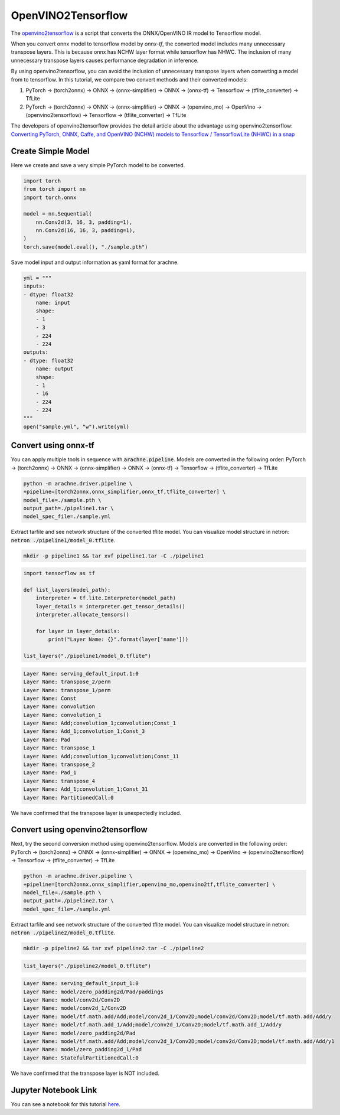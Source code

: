 .. _tutorials_openvino2tf:

OpenVINO2Tensorflow
===================

The `openvino2tensorflow <https://github.com/PINTO0309/openvino2tensorflow>`_ is a script that converts the ONNX/OpenVINO IR model to Tensorflow model.

When you convert onnx model to tensorflow model by `onnx-tf`, the converted model includes many unnecessary transpose layers. This is because onnx has NCHW layer format while tensorflow has NHWC.
The inclusion of many unnecessary transpose layers causes performance degradation in inference.

By using openvino2tensorflow, you can avoid the inclusion of unnecessary transpose layers when converting a model from to tensorflow.
In this tutorial, we compare two convert methods and their converted models:

1. PyTorch -> (torch2onnx) -> ONNX -> (onnx-simplifier) -> ONNX -> (onnx-tf) -> Tensorflow -> (tflite_converter) -> TfLite
2. PyTorch -> (torch2onnx) -> ONNX -> (onnx-simplifier) -> ONNX -> (openvino_mo) -> OpenVino -> (openvino2tensorflow) -> Tensorflow -> (tflite_converter) -> TfLite

The developers of openvino2tensorflow provides the detail article about the advantage using openvino2tensorflow: `Converting PyTorch, ONNX, Caffe, and OpenVINO (NCHW) models to Tensorflow / TensorflowLite (NHWC) in a snap <https://qiita.com/PINTO/items/ed06e03eb5c007c2e102>`_


Create Simple Model
-------------------
Here we create and save a very simple PyTorch model to be converted.

.. code::  python

    import torch
    from torch import nn
    import torch.onnx

    model = nn.Sequential(
        nn.Conv2d(3, 16, 3, padding=1),
        nn.Conv2d(16, 16, 3, padding=1),
    )
    torch.save(model.eval(), "./sample.pth")

Save model input and output information as yaml format for arachne.

.. code:: python

    yml = """
    inputs:
    - dtype: float32
        name: input
        shape:
        - 1
        - 3
        - 224
        - 224
    outputs:
    - dtype: float32
        name: output
        shape:
        - 1
        - 16
        - 224
        - 224
    """
    open("sample.yml", "w").write(yml)

Convert using onnx-tf
---------------------

You can apply multiple tools in sequence with :code:`arachne.pipeline`.
Models are converted in the following order:
PyTorch -> (torch2onnx) -> ONNX -> (onnx-simplifier) -> ONNX -> (onnx-tf) -> Tensorflow -> (tflite_converter) -> TfLite

.. code:: bash

    python -m arachne.driver.pipeline \
    +pipeline=[torch2onnx,onnx_simplifier,onnx_tf,tflite_converter] \
    model_file=./sample.pth \
    output_path=./pipeline1.tar \
    model_spec_file=./sample.yml

Extract tarfile and see network structure of the converted tflite model.
You can visualize model structure in netron: :code:`netron ./pipeline1/model_0.tflite`.

.. code:: bash

    mkdir -p pipeline1 && tar xvf pipeline1.tar -C ./pipeline1

.. code:: python

    import tensorflow as tf

    def list_layers(model_path):
        interpreter = tf.lite.Interpreter(model_path)
        layer_details = interpreter.get_tensor_details()
        interpreter.allocate_tensors()

        for layer in layer_details:
            print("Layer Name: {}".format(layer['name']))

    list_layers("./pipeline1/model_0.tflite")

.. code::

    Layer Name: serving_default_input.1:0
    Layer Name: transpose_2/perm
    Layer Name: transpose_1/perm
    Layer Name: Const
    Layer Name: convolution
    Layer Name: convolution_1
    Layer Name: Add;convolution_1;convolution;Const_1
    Layer Name: Add_1;convolution_1;Const_3
    Layer Name: Pad
    Layer Name: transpose_1
    Layer Name: Add;convolution_1;convolution;Const_11
    Layer Name: transpose_2
    Layer Name: Pad_1
    Layer Name: transpose_4
    Layer Name: Add_1;convolution_1;Const_31
    Layer Name: PartitionedCall:0

We have confirmed that the transpose layer is unexpectedly included.

Convert using openvino2tensorflow
---------------------------------
Next, try the second conversion method using openvino2tensorflow.
Models are converted in the following order:
PyTorch -> (torch2onnx) -> ONNX -> (onnx-simplifier) -> ONNX -> (openvino_mo) -> OpenVino -> (openvino2tensorflow) -> Tensorflow -> (tflite_converter) -> TfLite

.. code:: bash

    python -m arachne.driver.pipeline \
    +pipeline=[torch2onnx,onnx_simplifier,openvino_mo,openvino2tf,tflite_converter] \
    model_file=./sample.pth \
    output_path=./pipeline2.tar \
    model_spec_file=./sample.yml

Extract tarfile and see network structure of the converted tflite model.
You can visualize model structure in netron: :code:`netron ./pipeline2/model_0.tflite`.

.. code:: bash

    mkdir -p pipeline2 && tar xvf pipeline2.tar -C ./pipeline2

.. code:: python

    list_layers("./pipeline2/model_0.tflite")

.. code::

    Layer Name: serving_default_input_1:0
    Layer Name: model/zero_padding2d/Pad/paddings
    Layer Name: model/conv2d/Conv2D
    Layer Name: model/conv2d_1/Conv2D
    Layer Name: model/tf.math.add/Add;model/conv2d_1/Conv2D;model/conv2d/Conv2D;model/tf.math.add/Add/y
    Layer Name: model/tf.math.add_1/Add;model/conv2d_1/Conv2D;model/tf.math.add_1/Add/y
    Layer Name: model/zero_padding2d/Pad
    Layer Name: model/tf.math.add/Add;model/conv2d_1/Conv2D;model/conv2d/Conv2D;model/tf.math.add/Add/y1
    Layer Name: model/zero_padding2d_1/Pad
    Layer Name: StatefulPartitionedCall:0

We have confirmed that the transpose layer is NOT included.

Jupyter Notebook Link
---------------------
You can see a notebook for this tutorial `here <https://github.com/fixstars/arachne/blob/main/examples/tools/run_openvino2tf.ipynb>`_.